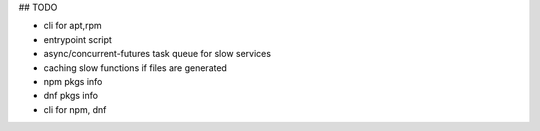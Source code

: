 ## TODO


- cli for apt,rpm
- entrypoint script
- async/concurrent-futures task queue for slow services
- caching slow functions if files are generated
- npm pkgs info
- dnf pkgs info
- cli for npm, dnf
